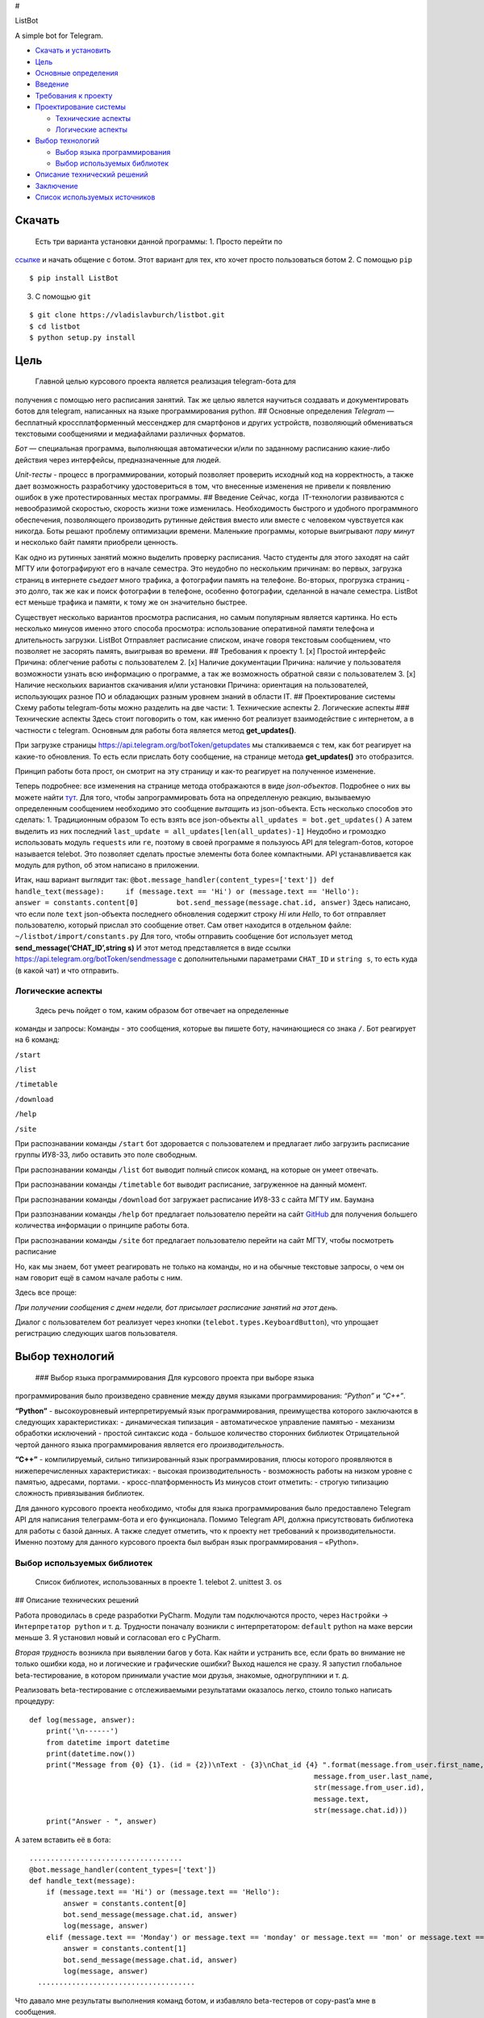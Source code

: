 #

.. raw:: html

   <p align="center">

ListBot

.. raw:: html

   <p align="center">

A simple bot for Telegram.

|Build Status| |PyPI| |Codacy grade|

-  `Скачать и установить <#скачать>`__
-  `Цель <#цель>`__
-  `Основные определения <#основные-определения>`__
-  `Введение <#введение>`__
-  `Требования к проекту <#требования-к-проекту>`__
-  `Проектирование системы <#проектирование-системы>`__

   -  `Технические аспекты <#технические-аспекты>`__
   -  `Логические аспекты <#логические-аспекты>`__

-  `Выбор технологий <#выбор-технологий>`__

   -  `Выбор языка программирования <#выбор-языка-программирования>`__
   -  `Выбор используемых библиотек <#выбор-используемых-библиотек>`__

-  `Описание технический решений <#описание-технических-решений>`__
-  `Заключение <#заключение>`__
-  `Список используемых источников <#список-используемых-источников>`__

Скачать
-------

 Есть три варианта установки данной программы: 1. Просто перейти по
`ссылке <https://telegram.me/MDFileBot>`__ и начать общение с ботом.
Этот вариант для тех, кто хочет просто пользоваться ботом 2. С помощью
``pip``

::

    $ pip install ListBot

3. С помощью ``git``

::

    $ git clone https://vladislavburch/listbot.git
    $ cd listbot
    $ python setup.py install

Цель
----

 Главной целью курсового проекта является реализация telegram-бота для
получения с помощью него расписания занятий. Так же целью явлется
научиться создавать и документировать ботов для telegram, написанных на
языке программирования python. ## Основные определения *Telegram* —
бесплатный кроссплатформенный мессенджер для смартфонов и других
устройств, позволяющий обмениваться текстовыми сообщениями и
медиафайлами различных форматов.

*Бот* — специальная программа, выполняющая автоматически и/или по
заданному расписанию какие-либо действия через интерфейсы,
предназначенные для людей.

*Unit-тесты* - процесс в программировании, который позволяет проверить
исходный код на корректность, а также дает возможность разработчику
удостовериться в том, что внесенные изменения не привели к появлению
ошибок в уже протестированных местах программы. ## Введение Сейчас,
когда  IT-технологии развиваются с невообразимой скоростью, скорость
жизни тоже изменилась. Необходимость быстрого и удобного программного
обеспечения, позволяющего производить рутинные действия вместо или
вместе с человеком чувствуется как никогда. Боты решают проблему
оптимизации времени. Маленькие программы, которые выигрывают *пару
минут* и несколько байт памяти приобрели ценность.

Как одно из рутинных занятий можно выделить проверку расписания. Часто
студенты для этого заходят на сайт МГТУ или фотографируют его в начале
семестра. Это неудобно по нескольким причинам: во первых, загрузка
страниц в интернете *съедает* много трафика, а фотографии память на
телефоне. Во-вторых, прогрузка страниц - это долго, так же как и поиск
фотографии в телефоне, особенно фотографии, сделанной в начале семестра.
ListBot ест меньше трафика и памяти, к тому же он значительно быстрее.

Существует несколько вариантов просмотра расписания, но самым популярным
является картинка. Но есть несколько минусов именно этого способа
просмотра: использование оперативной памяти телефона и длительность
загрузки. ListBot Отправляет расписание списком, иначе говоря текстовым
сообщением, что позволяет не засорять память, выигрывая во времени. ##
Требования к проекту 1. [x] Простой интерфейс Причина: облегчение работы
с пользователем 2. [x] Наличие документации Причина: наличие у
пользователя возможности узнать всю информацию о программе, а так же
возможность обратной связи с пользователем 3. [x] Наличие нескольких
вариантов скачивания и/или установки Причина: ориентация на
пользователей, использующих разное ПО и обладающих разным уровнем знаний
в области IT. ## Проектирование системы Схему работы telegram-боты можно
разделить на две части: 1. Технические аспекты 2. Логические аспекты ###
Технические аспекты Здесь стоит поговорить о том, как именно бот
реализует взаимодействие с интернетом, а в частности с telegram.
Основным для работы бота является метод **get_updates()**.

При загрузке страницы https://api.telegram.org/botToken/getupdates мы
сталкиваемся с тем, как бот реагирует на какие-то обновления. То есть
если прислать боту сообщение, на странице метода **get_updates()** это
отобразится.

Принцип работы бота прост, он смотрит на эту страницу и как-то реагирует
на полученное изменение.

Теперь подробнее: все изменения на странице метода отображаются в виде
*json-объектов*. Подробнее о них вы можете найти
`тут <https://ru.wikipedia.org/wiki/JSON>`__. Для того, чтобы
запрограммировать бота на определленую реакцию, вызываемую определенным
сообщением необходимо это сообщение *вытащить* из json-объекта. Есть
несколько способов это сделать: 1. Традиционным образом То есть взять
все json-объекты ``all_updates = bot.get_updates()`` А затем выделить из
них последний ``last_update = all_updates[len(all_updates)-1]`` Неудобно
и громоздко использовать модуль ``requests`` или ``re``, поэтому в своей
программе я пользуюсь API для telegram-ботов, которое называется
telebot. Это позволяет сделать простые элементы бота более компактными.
API устанавливается как модуль для python, об этом написано в
приложении.

Итак, наш вариант выглядит так:
``@bot.message_handler(content_types=['text']) def handle_text(message):     if (message.text == 'Hi') or (message.text == 'Hello'):         answer = constants.content[0]         bot.send_message(message.chat.id, answer)``
Здесь написано, что если поле ``text`` json-объекта последнего
обновления содержит строку *Hi* или *Hello*, то бот отправляет
пользователю, который прислал это сообщение ответ. Сам ответ находится в
отдельном файле: ``~/listbot/import/constants.py`` Для того, чтобы
отправить сообщение бот использует метод **send_message(‘CHAT_ID’,string
s)** И этот метод представляется в виде ссылки
https://api.telegram.org/botToken/sendmessage с дополнительными
параметрами ``CHAT_ID`` и ``string s``, то есть куда (в какой чат) и что
отправить.

Логические аспекты
~~~~~~~~~~~~~~~~~~

 Здесь речь пойдет о том, каким образом бот отвечает на определенные
команды и запросы: Команды - это сообщения, которые вы пишете боту,
начинающиеся со знака ``/``. Бот реагирует на 6 команд:

``/start``

``/list``

``/timetable``

``/download``

``/help``

``/site``

При распознавании команды ``/start`` бот здоровается с пользователем и
предлагает либо загрузить расписание группы ИУ8-33, либо оставить это
поле свободным.

При распознавании команды ``/list`` бот выводит полный список команд, на
которые он умеет отвечать.

При распознавании команды ``/timetable`` бот выводит расписание,
загруженное на данный момент.

При распознавании команды ``/download`` бот загружает расписание ИУ8-33
с сайта МГТУ им. Баумана

При разпознавании команды ``/help`` бот предлагает пользователю перейти
на сайт `GitHub <https://github.com/vladislavburch/listbot>`__ для
получения большего количества информации о принципе работы бота.

При распознавании команды ``/site`` бот предлагает пользователю перейти
на сайт МГТУ, чтобы посмотреть расписание

Но, как мы знаем, бот умеет реагировать не только на команды, но и на
обычные текстовые запросы, о чем он нам говорит ещё в самом начале
работы с ним.

Здесь все проще:

*При получении сообщения с днем недели, бот присылает расписание занятий
на этот день.*

Диалог с пользователем бот реализует через кнопки
(``telebot.types.KeyboardButton``), что упрощает регистрацию следующих
шагов пользователя.

Выбор технологий
----------------

 ### Выбор языка программирования Для курсового проекта при выборе языка
программирования было произведено сравнение между двумя языками
программирования: *“Python”* и *“C++”*.

**“Python”** - высокоуровневый интерпретируемый язык программирования,
преимущества которого заключаются в следующих характеристиках: -
динамическая типизация - автоматическое управление памятью - механизм
обработки исключений - простой синтаксис кода - большое количество
сторонних библиотек Отрицательной чертой данного языка программирования
является его *производительность*.

**“C++”** - компилируемый, сильно типизированный язык программирования,
плюсы которого проявляются в нижеперечисленных характеристиках: -
высокая производительность - возможность работы на низком уровне с
памятью, адресами, портами. - кросс-платформенность Из минусов стоит
отметить: - строгую типизацию сложность привязывания библиотек.

Для данного курсового проекта необходимо, чтобы для языка
программирования было предоставлено Telegram API для написания
телеграмм-бота и его функционала. Помимо Telegram API, должна
присутствовать библиотека для работы с базой данных. А также следует
отметить, что к проекту нет требований к производительности. Именно
поэтому для данного курсового проекта был выбран язык программирования –
«Python».

Выбор используемых библиотек
~~~~~~~~~~~~~~~~~~~~~~~~~~~~

 Список библиотек, использованных в проекте 1. telebot 2. unittest 3. os
## Описание технических решений

Работа проводилась в среде разработки PyCharm. Модули там подключаются
просто, через ``Настройки`` -> ``Интерпретатор python`` и т. д.
Трудности поначалу возникли с интерпретатором: ``default`` python на
маке версии меньше 3. Я установил новый и согласовал его с PyCharm.

*Вторая трудность* возникла при выявлении багов у бота. Как найти и
устранить все, если брать во внимание не только ошибки кода, но и
логические и графические ошибки? Выход нашелся не сразу. Я запустил
глобальное beta-тестирование, в котором принимали участие мои друзья,
знакомые, одногруппники и т. д.

Реализовать beta-тестирование с отслеживаемыми результатами оказалось
легко, стоило только написать процедуру:

::

    def log(message, answer):
        print('\n------')
        from datetime import datetime
        print(datetime.now())
        print("Message from {0} {1}. (id = {2})\nText - {3}\nChat_id {4} ".format(message.from_user.first_name,
                                                                       message.from_user.last_name,
                                                                       str(message.from_user.id),
                                                                       message.text,
                                                                       str(message.chat.id)))
        print("Answer - ", answer)

А затем вставить её в бота:

::

    ....................................
    @bot.message_handler(content_types=['text'])
    def handle_text(message):
        if (message.text == 'Hi') or (message.text == 'Hello'):
            answer = constants.content[0]
            bot.send_message(message.chat.id, answer)
            log(message, answer)
        elif (message.text == 'Monday') or message.text == 'monday' or message.text == 'mon' or message.text == 'Mon' or message.text == 'Понедельник':
            answer = constants.content[1]
            bot.send_message(message.chat.id, answer)
            log(message, answer)
      .....................................

Что давало мне результаты выполнения команд ботом, и избавляло
beta-тестеров от copy-past’a мне в сообщения.

**NOTA BENE** Участники были предупреждены, что я буду видеть все их
запросы.

*Третья возникшая проблема* связана с тестами: осталось так и не
реализовано автоматизированное тестирование поведения бота. Трудности
возникли из-за отсутствия в ``Travis-CI`` модуля telebot.

Заключение
----------

В ходе работы над курсовым проектом был реализован бот для telegram,
использованы такие ресурсы как ``GitHub``,\ ``Travis-CI``, ``PyPI``,
``telebotApi``, ``Codacy``. Было получено много знаний о принципе работы
таких приложений, о документации и тестировании.

Список использыемых источников
------------------------------

`TelegramBots API documentation <https://core.telegram.org/bots/api>`__
`CheeseShop
Tutorial <https://wiki.python.org/moin/CheeseShopTutorial>`__
`Хабрахабр <https://habrahabr.ru/post/316666/>`__
`Telebot <https://github.com/eternnoir/pyTelegramBotAPI>`__

.. |Build Status| image:: https://travis-ci.org/VladislavBurch/ListBot.svg?branch=master
   :target: https://travis-ci.org/VladislavBurch/ListBot
.. |PyPI| image:: https://img.shields.io/pypi/v/nine.svg
   :target: https://pypi.python.org/pypi/ListBot/
.. |Codacy grade| image:: https://img.shields.io/codacy/grade/e27821fb6289410b8f58338c7e0bc686.svg
   :target: https://www.codacy.com/app/VladislavBurch/ListBot/dashboard
